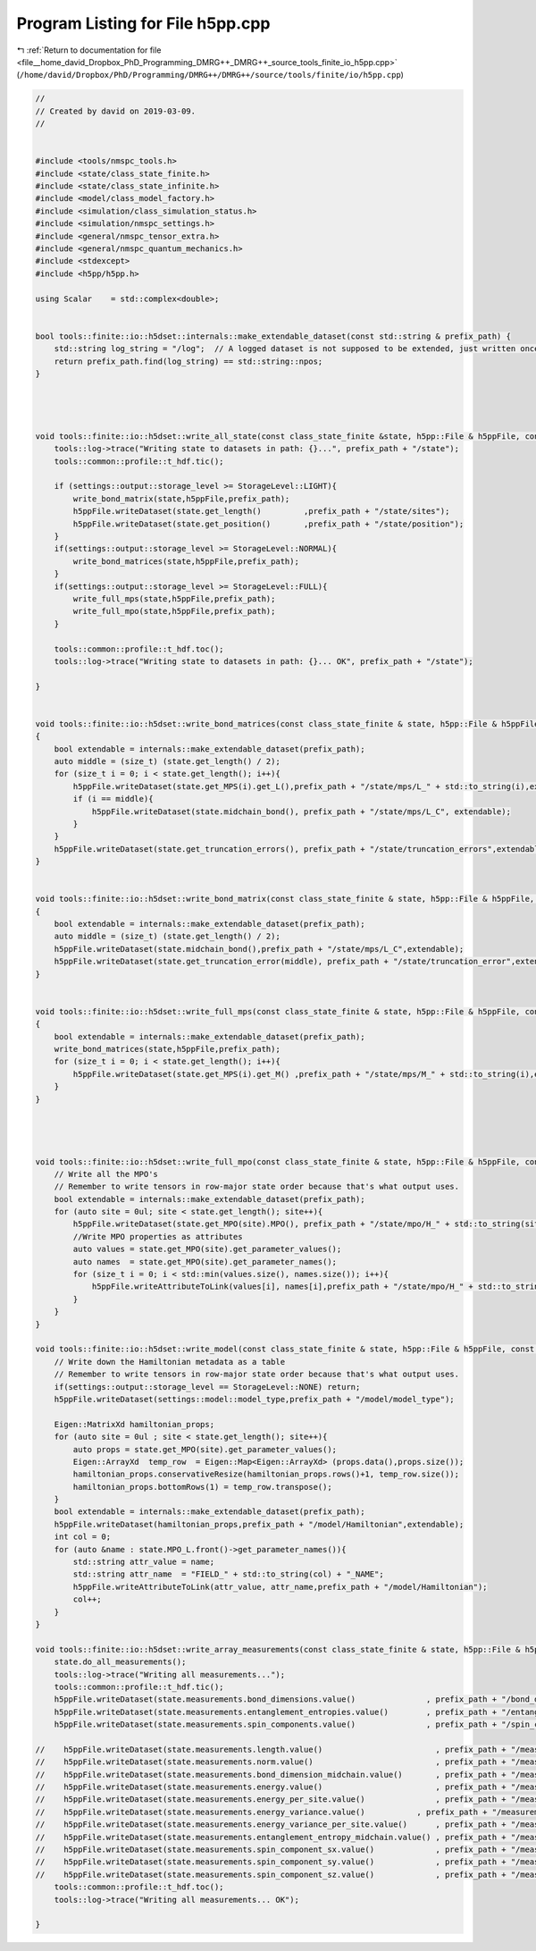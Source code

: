 
.. _program_listing_file__home_david_Dropbox_PhD_Programming_DMRG++_DMRG++_source_tools_finite_io_h5pp.cpp:

Program Listing for File h5pp.cpp
=================================

|exhale_lsh| :ref:`Return to documentation for file <file__home_david_Dropbox_PhD_Programming_DMRG++_DMRG++_source_tools_finite_io_h5pp.cpp>` (``/home/david/Dropbox/PhD/Programming/DMRG++/DMRG++/source/tools/finite/io/h5pp.cpp``)

.. |exhale_lsh| unicode:: U+021B0 .. UPWARDS ARROW WITH TIP LEFTWARDS

.. code-block:: cpp

   //
   // Created by david on 2019-03-09.
   //
   
   
   #include <tools/nmspc_tools.h>
   #include <state/class_state_finite.h>
   #include <state/class_state_infinite.h>
   #include <model/class_model_factory.h>
   #include <simulation/class_simulation_status.h>
   #include <simulation/nmspc_settings.h>
   #include <general/nmspc_tensor_extra.h>
   #include <general/nmspc_quantum_mechanics.h>
   #include <stdexcept>
   #include <h5pp/h5pp.h>
   
   using Scalar    = std::complex<double>;
   
   
   bool tools::finite::io::h5dset::internals::make_extendable_dataset(const std::string & prefix_path) {
       std::string log_string = "/log";  // A logged dataset is not supposed to be extended, just written once.
       return prefix_path.find(log_string) == std::string::npos;
   }
   
   
   
   
   void tools::finite::io::h5dset::write_all_state(const class_state_finite &state, h5pp::File & h5ppFile, const std::string & prefix_path) {
       tools::log->trace("Writing state to datasets in path: {}...", prefix_path + "/state");
       tools::common::profile::t_hdf.tic();
   
       if (settings::output::storage_level >= StorageLevel::LIGHT){
           write_bond_matrix(state,h5ppFile,prefix_path);
           h5ppFile.writeDataset(state.get_length()         ,prefix_path + "/state/sites");
           h5ppFile.writeDataset(state.get_position()       ,prefix_path + "/state/position");
       }
       if(settings::output::storage_level >= StorageLevel::NORMAL){
           write_bond_matrices(state,h5ppFile,prefix_path);
       }
       if(settings::output::storage_level >= StorageLevel::FULL){
           write_full_mps(state,h5ppFile,prefix_path);
           write_full_mpo(state,h5ppFile,prefix_path);
       }
   
       tools::common::profile::t_hdf.toc();
       tools::log->trace("Writing state to datasets in path: {}... OK", prefix_path + "/state");
   
   }
   
   
   void tools::finite::io::h5dset::write_bond_matrices(const class_state_finite & state, h5pp::File & h5ppFile, const std::string & prefix_path)
   {
       bool extendable = internals::make_extendable_dataset(prefix_path);
       auto middle = (size_t) (state.get_length() / 2);
       for (size_t i = 0; i < state.get_length(); i++){
           h5ppFile.writeDataset(state.get_MPS(i).get_L(),prefix_path + "/state/mps/L_" + std::to_string(i),extendable);
           if (i == middle){
               h5ppFile.writeDataset(state.midchain_bond(), prefix_path + "/state/mps/L_C", extendable);
           }
       }
       h5ppFile.writeDataset(state.get_truncation_errors(), prefix_path + "/state/truncation_errors",extendable);
   }
   
   
   void tools::finite::io::h5dset::write_bond_matrix(const class_state_finite & state, h5pp::File & h5ppFile, const std::string & prefix_path)
   {
       bool extendable = internals::make_extendable_dataset(prefix_path);
       auto middle = (size_t) (state.get_length() / 2);
       h5ppFile.writeDataset(state.midchain_bond(),prefix_path + "/state/mps/L_C",extendable);
       h5ppFile.writeDataset(state.get_truncation_error(middle), prefix_path + "/state/truncation_error",extendable);
   }
   
   
   void tools::finite::io::h5dset::write_full_mps(const class_state_finite & state, h5pp::File & h5ppFile, const std::string & prefix_path)
   {
       bool extendable = internals::make_extendable_dataset(prefix_path);
       write_bond_matrices(state,h5ppFile,prefix_path);
       for (size_t i = 0; i < state.get_length(); i++){
           h5ppFile.writeDataset(state.get_MPS(i).get_M() ,prefix_path + "/state/mps/M_" + std::to_string(i),extendable);
       }
   }
   
   
   
   
   void tools::finite::io::h5dset::write_full_mpo(const class_state_finite & state, h5pp::File & h5ppFile, const std::string & prefix_path) {
       // Write all the MPO's
       // Remember to write tensors in row-major state order because that's what output uses.
       bool extendable = internals::make_extendable_dataset(prefix_path);
       for (auto site = 0ul; site < state.get_length(); site++){
           h5ppFile.writeDataset(state.get_MPO(site).MPO(), prefix_path + "/state/mpo/H_" + std::to_string(site),extendable);
           //Write MPO properties as attributes
           auto values = state.get_MPO(site).get_parameter_values();
           auto names  = state.get_MPO(site).get_parameter_names();
           for (size_t i = 0; i < std::min(values.size(), names.size()); i++){
               h5ppFile.writeAttributeToLink(values[i], names[i],prefix_path + "/state/mpo/H_" + std::to_string(site));
           }
       }
   }
   
   void tools::finite::io::h5dset::write_model(const class_state_finite & state, h5pp::File & h5ppFile, const std::string & prefix_path){
       // Write down the Hamiltonian metadata as a table
       // Remember to write tensors in row-major state order because that's what output uses.
       if(settings::output::storage_level == StorageLevel::NONE) return;
       h5ppFile.writeDataset(settings::model::model_type,prefix_path + "/model/model_type");
   
       Eigen::MatrixXd hamiltonian_props;
       for (auto site = 0ul ; site < state.get_length(); site++){
           auto props = state.get_MPO(site).get_parameter_values();
           Eigen::ArrayXd  temp_row  = Eigen::Map<Eigen::ArrayXd> (props.data(),props.size());
           hamiltonian_props.conservativeResize(hamiltonian_props.rows()+1, temp_row.size());
           hamiltonian_props.bottomRows(1) = temp_row.transpose();
       }
       bool extendable = internals::make_extendable_dataset(prefix_path);
       h5ppFile.writeDataset(hamiltonian_props,prefix_path + "/model/Hamiltonian",extendable);
       int col = 0;
       for (auto &name : state.MPO_L.front()->get_parameter_names()){
           std::string attr_value = name;
           std::string attr_name  = "FIELD_" + std::to_string(col) + "_NAME";
           h5ppFile.writeAttributeToLink(attr_value, attr_name,prefix_path + "/model/Hamiltonian");
           col++;
       }
   }
   
   void tools::finite::io::h5dset::write_array_measurements(const class_state_finite & state, h5pp::File & h5ppFile, const std::string & prefix_path){
       state.do_all_measurements();
       tools::log->trace("Writing all measurements...");
       tools::common::profile::t_hdf.tic();
       h5ppFile.writeDataset(state.measurements.bond_dimensions.value()               , prefix_path + "/bond_dimensions");
       h5ppFile.writeDataset(state.measurements.entanglement_entropies.value()        , prefix_path + "/entanglement_entropies");
       h5ppFile.writeDataset(state.measurements.spin_components.value()               , prefix_path + "/spin_components");
   
   //    h5ppFile.writeDataset(state.measurements.length.value()                        , prefix_path + "/measurements/length");
   //    h5ppFile.writeDataset(state.measurements.norm.value()                          , prefix_path + "/measurements/norm");
   //    h5ppFile.writeDataset(state.measurements.bond_dimension_midchain.value()       , prefix_path + "/measurements/bond_dimension_midchain");
   //    h5ppFile.writeDataset(state.measurements.energy.value()                        , prefix_path + "/measurements/energy");
   //    h5ppFile.writeDataset(state.measurements.energy_per_site.value()               , prefix_path + "/measurements/energy_per_site");
   //    h5ppFile.writeDataset(state.measurements.energy_variance.value()           , prefix_path + "/measurements/energy_variance");
   //    h5ppFile.writeDataset(state.measurements.energy_variance_per_site.value()      , prefix_path + "/measurements/energy_variance_per_site");
   //    h5ppFile.writeDataset(state.measurements.entanglement_entropy_midchain.value() , prefix_path + "/measurements/entanglement_entropy_midchain");
   //    h5ppFile.writeDataset(state.measurements.spin_component_sx.value()             , prefix_path + "/measurements/spin_component_sx");
   //    h5ppFile.writeDataset(state.measurements.spin_component_sy.value()             , prefix_path + "/measurements/spin_component_sy");
   //    h5ppFile.writeDataset(state.measurements.spin_component_sz.value()             , prefix_path + "/measurements/spin_component_sz");
       tools::common::profile::t_hdf.toc();
       tools::log->trace("Writing all measurements... OK");
   
   }
   
   
   
   
   
